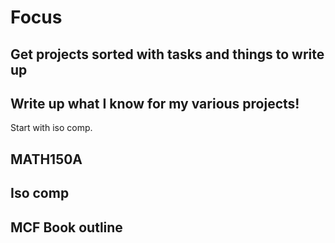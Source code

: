 * Focus
  :PROPERTIES:
  :ID:       7e3411bb-32fa-4733-bddd-cc3b5282631e
  :END:
** Get projects sorted with tasks and things to write up
** Write up what I know for my various projects!
Start with iso comp.
** MATH150A
** Iso comp
** MCF Book outline
